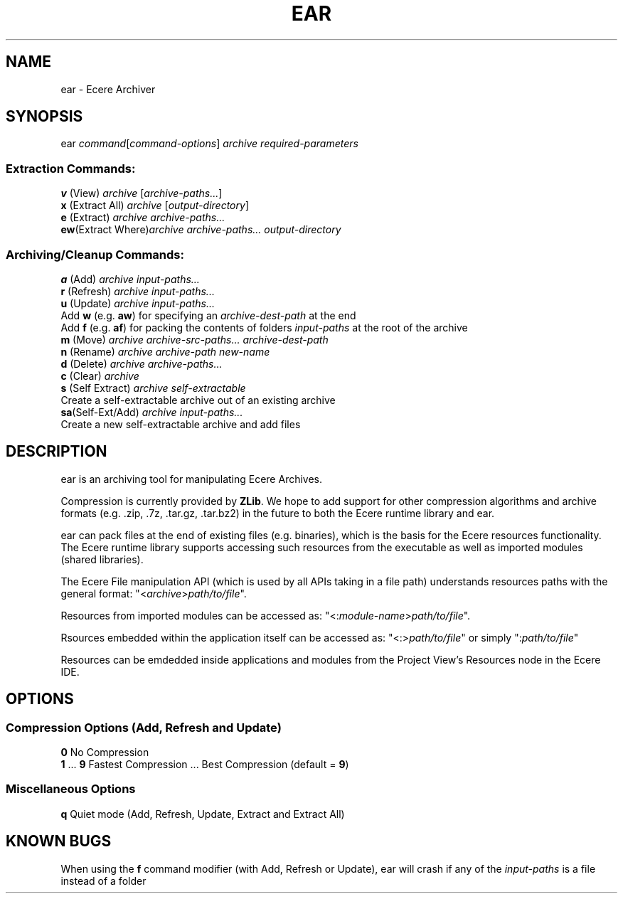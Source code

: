 .TH EAR "1" "August 2012" "ear" "Ecere SDK/eC Compiling Tools"
.SH NAME
ear \- Ecere Archiver
.SH SYNOPSIS
ear \fIcommand\fR[\fIcommand\-options\fR] \fIarchive\fR \fIrequired\-parameters\fR
.SS "Extraction Commands:"
\fBv\fR (View)         \fIarchive\fR [\fIarchive\-paths...\fR]
.RS 0
\fBx\fR (Extract All)  \fIarchive\fR [\fIoutput\-directory\fR]
.RS 0
\fBe\fR (Extract)      \fIarchive\fR \fIarchive\-paths...\fR
.RS 0
\fBew\fR(Extract Where)\fIarchive\fR \fIarchive\-paths...\fR \fIoutput\-directory\fR
.SS "Archiving/Cleanup Commands:"
.RS 0
\fBa\fR (Add)          \fIarchive\fR \fIinput\-paths...\fR
.RS 0
\fBr\fR (Refresh)      \fIarchive\fR \fIinput\-paths...\fR
.RS 0
\fBu\fR (Update)       \fIarchive\fR \fIinput\-paths...\fR
 Add \fBw\fR (e.g. \fBaw\fR) for specifying an \fIarchive\-dest\-path\fR at the end
 Add \fBf\fR (e.g. \fBaf\fR) for packing the contents of folders \fIinput\-paths\fR at the root of the archive
.RS 0
\fBm\fR (Move)         \fIarchive\fR \fIarchive\-src\-paths...\fR \fIarchive\-dest\-path\fR
.RS 0
\fBn\fR (Rename)       \fIarchive\fR \fIarchive\-path\fR \fInew\-name\fR
.RS 0
\fBd\fR (Delete)       \fIarchive\fR \fIarchive\-paths...\fR
.RS 0
\fBc\fR (Clear)        \fIarchive\fR
.RS 0
\fBs\fR (Self Extract) \fIarchive\fR \fIself\-extractable\fR
   Create a self\-extractable archive out of an existing archive
.RS 0
\fBsa\fR(Self\-Ext/Add) \fIarchive\fR \fIinput\-paths...\fR
   Create a new self\-extractable archive and add files
.SH DESCRIPTION
ear is an archiving tool for manipulating Ecere Archives.
.P
Compression is currently provided by \fBZLib\fR. We hope to add support for other compression algorithms and archive formats (e.g. .zip, .7z, .tar.gz, .tar.bz2) in the future to both the Ecere runtime library and ear.
.P
ear can pack files at the end of existing files (e.g. binaries), which is the basis for the Ecere resources functionality.
The Ecere runtime library supports accessing such resources from the executable as well as imported modules (shared libraries).
.P
The Ecere File manipulation API (which is used by all APIs taking in a file path) understands resources paths with the general format: "<\fIarchive\fR>\fIpath/to/file\fR".
.P
Resources from imported modules can be accessed as: "<:\fImodule\-name\fR>\fIpath/to/file\fR".
.P
Rsources embedded within the application itself can be accessed as: "<:>\fIpath/to/file\fR" or simply ":\fIpath/to/file\fR"
.P
Resources can be emdedded inside applications and modules from the Project View's Resources node in the Ecere IDE.

.SH OPTIONS
.RS 0
.SS Compression Options (Add, Refresh and Update)
.RS 0
\fB0\fR  No Compression
.RS 0
\fB1\fR ... \fB9\fR  Fastest Compression ... Best Compression (default = \fB9\fR)
.RS 0
.SS Miscellaneous Options
.RS 0
\fBq\fR  Quiet mode (Add, Refresh, Update, Extract and Extract All)
.SH KNOWN BUGS
When using the \fBf\fR command modifier (with Add, Refresh or Update), ear will crash if any of the \fIinput\-paths\fR is a file instead of a folder
